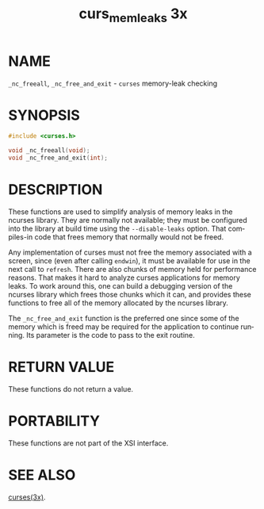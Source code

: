 #+TITLE: curs_memleaks 3x
#+AUTHOR:
#+LANGUAGE: en
#+STARTUP: showall

* NAME

  =_nc_freeall=, =_nc_free_and_exit= - =curses= memory-leak checking

* SYNOPSIS

  #+BEGIN_SRC c
    #include <curses.h>

    void _nc_freeall(void);
    void _nc_free_and_exit(int);
  #+END_SRC

* DESCRIPTION

  These functions are used to simplify analysis of memory leaks in the
  ncurses library.  They are normally not available; they must be
  configured into the library at build time using the
  =--disable-leaks= option.  That compiles-in code that frees memory
  that normally would not be freed.

  Any implementation of curses must not free the memory associated
  with a screen, since (even after calling =endwin=), it must be
  available for use in the next call to =refresh=.  There are also
  chunks of memory held for performance reasons.  That makes it hard
  to analyze curses applications for memory leaks.  To work around
  this, one can build a debugging version of the ncurses library which
  frees those chunks which it can, and provides these functions to
  free all of the memory allocated by the ncurses library.

  The =_nc_free_and_exit= function is the preferred one since some of
  the memory which is freed may be required for the application to
  continue running.  Its parameter is the code to pass to the exit
  routine.

* RETURN VALUE

  These functions do not return a value.

* PORTABILITY

  These functions are not part of the XSI interface.

* SEE ALSO

  [[file:ncurses.3x.org][curses(3x)]].
